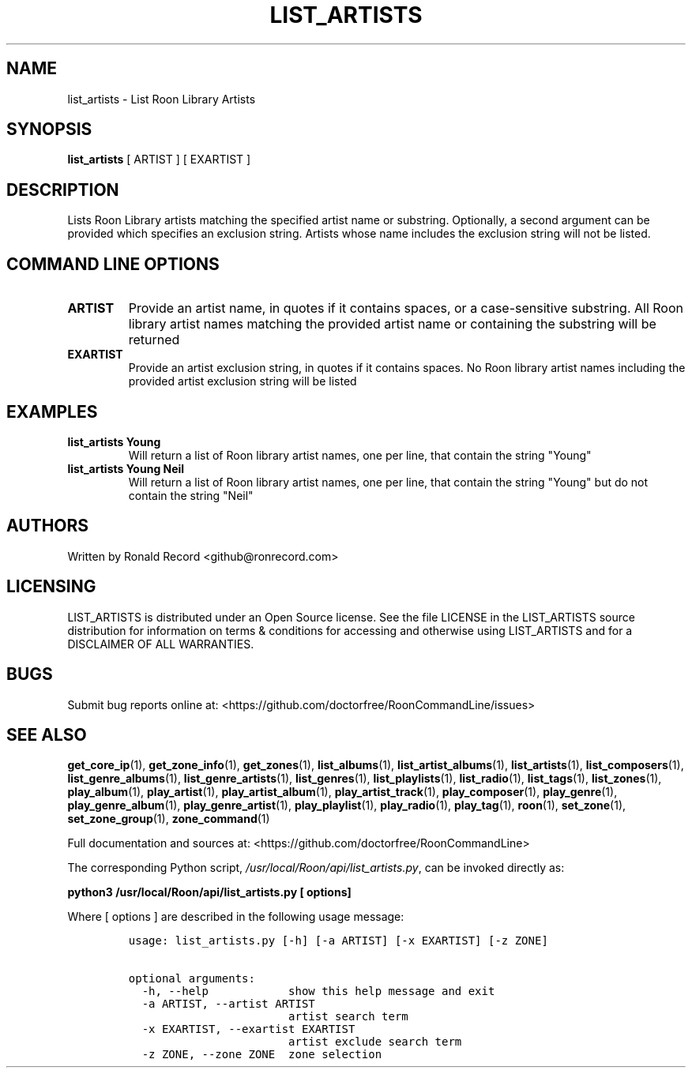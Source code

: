 .\" Automatically generated by Pandoc 2.19.2
.\"
.\" Define V font for inline verbatim, using C font in formats
.\" that render this, and otherwise B font.
.ie "\f[CB]x\f[]"x" \{\
. ftr V B
. ftr VI BI
. ftr VB B
. ftr VBI BI
.\}
.el \{\
. ftr V CR
. ftr VI CI
. ftr VB CB
. ftr VBI CBI
.\}
.TH "LIST_ARTISTS" "1" "December 05, 2021" "list_artists 2.0.1" "User Manual"
.hy
.SH NAME
.PP
list_artists - List Roon Library Artists
.SH SYNOPSIS
.PP
\f[B]list_artists\f[R] [ ARTIST ] [ EXARTIST ]
.SH DESCRIPTION
.PP
Lists Roon Library artists matching the specified artist name or
substring.
Optionally, a second argument can be provided which specifies an
exclusion string.
Artists whose name includes the exclusion string will not be listed.
.SH COMMAND LINE OPTIONS
.TP
\f[B]ARTIST\f[R]
Provide an artist name, in quotes if it contains spaces, or a
case-sensitive substring.
All Roon library artist names matching the provided artist name or
containing the substring will be returned
.TP
\f[B]EXARTIST\f[R]
Provide an artist exclusion string, in quotes if it contains spaces.
No Roon library artist names including the provided artist exclusion
string will be listed
.SH EXAMPLES
.TP
\f[B]list_artists Young\f[R]
Will return a list of Roon library artist names, one per line, that
contain the string \[dq]Young\[dq]
.TP
\f[B]list_artists Young Neil\f[R]
Will return a list of Roon library artist names, one per line, that
contain the string \[dq]Young\[dq] but do not contain the string
\[dq]Neil\[dq]
.SH AUTHORS
.PP
Written by Ronald Record <github@ronrecord.com>
.SH LICENSING
.PP
LIST_ARTISTS is distributed under an Open Source license.
See the file LICENSE in the LIST_ARTISTS source distribution for
information on terms & conditions for accessing and otherwise using
LIST_ARTISTS and for a DISCLAIMER OF ALL WARRANTIES.
.SH BUGS
.PP
Submit bug reports online at:
<https://github.com/doctorfree/RoonCommandLine/issues>
.SH SEE ALSO
.PP
\f[B]get_core_ip\f[R](1), \f[B]get_zone_info\f[R](1),
\f[B]get_zones\f[R](1), \f[B]list_albums\f[R](1),
\f[B]list_artist_albums\f[R](1), \f[B]list_artists\f[R](1),
\f[B]list_composers\f[R](1), \f[B]list_genre_albums\f[R](1),
\f[B]list_genre_artists\f[R](1), \f[B]list_genres\f[R](1),
\f[B]list_playlists\f[R](1), \f[B]list_radio\f[R](1),
\f[B]list_tags\f[R](1), \f[B]list_zones\f[R](1),
\f[B]play_album\f[R](1), \f[B]play_artist\f[R](1),
\f[B]play_artist_album\f[R](1), \f[B]play_artist_track\f[R](1),
\f[B]play_composer\f[R](1), \f[B]play_genre\f[R](1),
\f[B]play_genre_album\f[R](1), \f[B]play_genre_artist\f[R](1),
\f[B]play_playlist\f[R](1), \f[B]play_radio\f[R](1),
\f[B]play_tag\f[R](1), \f[B]roon\f[R](1), \f[B]set_zone\f[R](1),
\f[B]set_zone_group\f[R](1), \f[B]zone_command\f[R](1)
.PP
Full documentation and sources at:
<https://github.com/doctorfree/RoonCommandLine>
.PP
The corresponding Python script,
\f[I]/usr/local/Roon/api/list_artists.py\f[R], can be invoked directly
as:
.PP
\f[B]python3 /usr/local/Roon/api/list_artists.py [ options]\f[R]
.PP
Where [ options ] are described in the following usage message:
.IP
.nf
\f[C]
usage: list_artists.py [-h] [-a ARTIST] [-x EXARTIST] [-z ZONE]

optional arguments:
  -h, --help            show this help message and exit
  -a ARTIST, --artist ARTIST
                        artist search term
  -x EXARTIST, --exartist EXARTIST
                        artist exclude search term
  -z ZONE, --zone ZONE  zone selection
\f[R]
.fi
